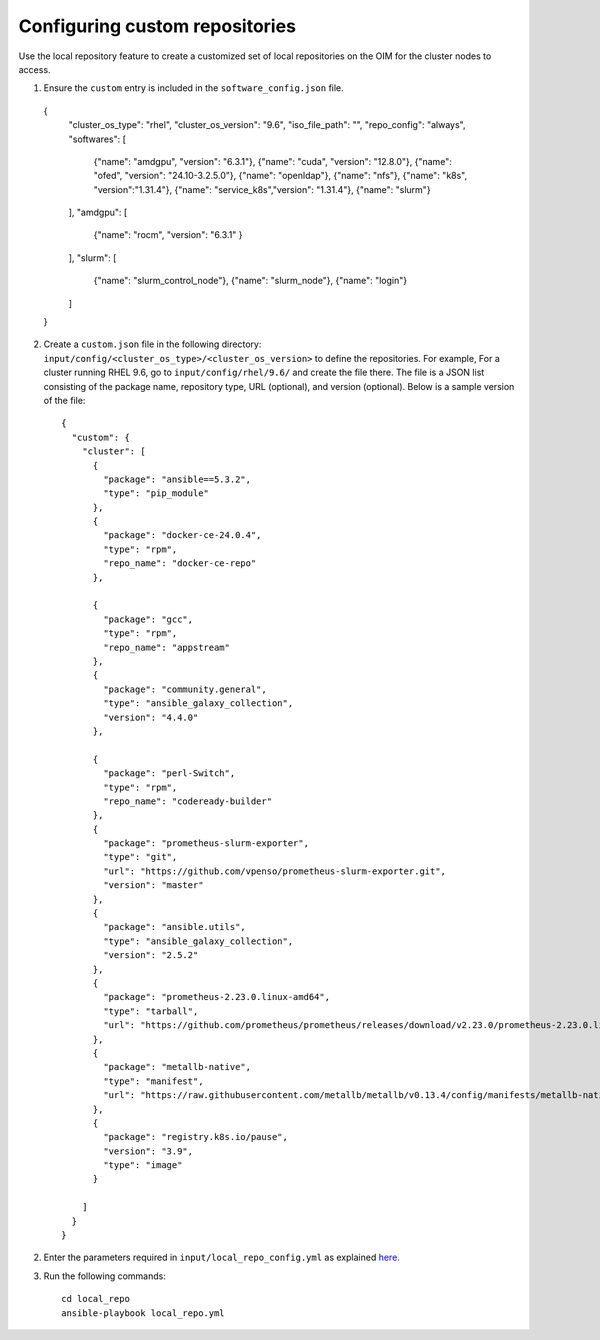 Configuring custom repositories
-------------------------------

Use the local repository feature to create a customized set of local repositories on the OIM for the cluster nodes to access.

1. Ensure the ``custom`` entry is included in the ``software_config.json`` file. ::

  {
    "cluster_os_type": "rhel",
    "cluster_os_version": "9.6",
    "iso_file_path": "",
    "repo_config": "always",
    "softwares": [
        {"name": "amdgpu", "version": "6.3.1"},
        {"name": "cuda", "version": "12.8.0"},
        {"name": "ofed", "version": "24.10-3.2.5.0"},
        {"name": "openldap"},
        {"name": "nfs"},
        {"name": "k8s", "version":"1.31.4"},
        {"name": "service_k8s","version": "1.31.4"},
        {"name": "slurm"}
    ],
    "amdgpu": [
        {"name": "rocm", "version": "6.3.1" }
    ],
    "slurm": [
        {"name": "slurm_control_node"},
        {"name": "slurm_node"},
        {"name": "login"}
    ]
  }

2. Create a ``custom.json`` file in the following directory: ``input/config/<cluster_os_type>/<cluster_os_version>`` to define the repositories. For example, For a cluster running RHEL 9.6, go to ``input/config/rhel/9.6/`` and create the file there. The file is a JSON list consisting of the package name, repository type, URL (optional), and version (optional). Below is a sample version of the file: ::

    {
      "custom": {
        "cluster": [
          {
            "package": "ansible==5.3.2",
            "type": "pip_module"
          },
          {
            "package": "docker-ce-24.0.4",
            "type": "rpm",
            "repo_name": "docker-ce-repo"
          },

          {
            "package": "gcc",
            "type": "rpm",
            "repo_name": "appstream"
          },
          {
            "package": "community.general",
            "type": "ansible_galaxy_collection",
            "version": "4.4.0"
          },

          {
            "package": "perl-Switch",
            "type": "rpm",
            "repo_name": "codeready-builder"
          },
          {
            "package": "prometheus-slurm-exporter",
            "type": "git",
            "url": "https://github.com/vpenso/prometheus-slurm-exporter.git",
            "version": "master"
          },
          {
            "package": "ansible.utils",
            "type": "ansible_galaxy_collection",
            "version": "2.5.2"
          },
          {
            "package": "prometheus-2.23.0.linux-amd64",
            "type": "tarball",
            "url": "https://github.com/prometheus/prometheus/releases/download/v2.23.0/prometheus-2.23.0.linux-amd64.tar.gz"
          },
          {
            "package": "metallb-native",
            "type": "manifest",
            "url": "https://raw.githubusercontent.com/metallb/metallb/v0.13.4/config/manifests/metallb-native.yaml"
          },
          {
            "package": "registry.k8s.io/pause",
            "version": "3.9",
            "type": "image"
          }

        ]
      }
    }

2. Enter the parameters required in ``input/local_repo_config.yml`` as explained `here <../CreateLocalRepo/InputParameters.html#id2>`_.

3. Run the following commands: ::

    cd local_repo
    ansible-playbook local_repo.yml

